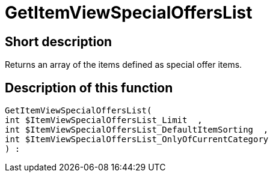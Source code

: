 = GetItemViewSpecialOffersList
:keywords: GetItemViewSpecialOffersList
:page-index: false

//  auto generated content Thu, 06 Jul 2017 00:24:26 +0200
== Short description

Returns an array of the items defined as special offer items.

== Description of this function

[source,plenty]
----

GetItemViewSpecialOffersList(
int $ItemViewSpecialOffersList_Limit  ,
int $ItemViewSpecialOffersList_DefaultItemSorting  ,
int $ItemViewSpecialOffersList_OnlyOfCurrentCategory
) :

----

